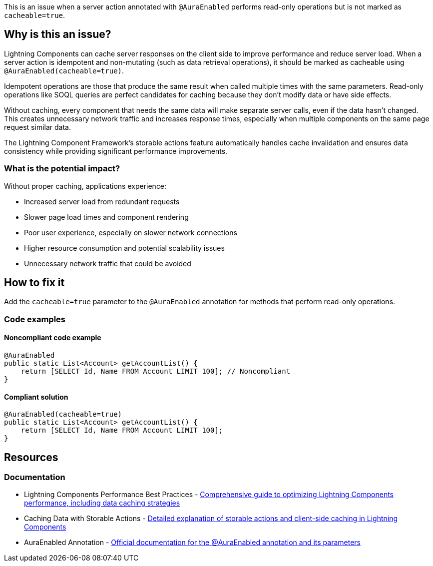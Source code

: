 This is an issue when a server action annotated with `@AuraEnabled` performs read-only operations but is not marked as `cacheable=true`.

== Why is this an issue?

Lightning Components can cache server responses on the client side to improve performance and reduce server load. When a server action is idempotent and non-mutating (such as data retrieval operations), it should be marked as cacheable using `@AuraEnabled(cacheable=true)`.

Idempotent operations are those that produce the same result when called multiple times with the same parameters. Read-only operations like SOQL queries are perfect candidates for caching because they don't modify data or have side effects.

Without caching, every component that needs the same data will make separate server calls, even if the data hasn't changed. This creates unnecessary network traffic and increases response times, especially when multiple components on the same page request similar data.

The Lightning Component Framework's storable actions feature automatically handles cache invalidation and ensures data consistency while providing significant performance improvements.

=== What is the potential impact?

Without proper caching, applications experience:

* Increased server load from redundant requests
* Slower page load times and component rendering
* Poor user experience, especially on slower network connections
* Higher resource consumption and potential scalability issues
* Unnecessary network traffic that could be avoided

== How to fix it

Add the `cacheable=true` parameter to the `@AuraEnabled` annotation for methods that perform read-only operations.

=== Code examples

==== Noncompliant code example

[source,apex,diff-id=1,diff-type=noncompliant]
----
@AuraEnabled
public static List<Account> getAccountList() {
    return [SELECT Id, Name FROM Account LIMIT 100]; // Noncompliant
}
----

==== Compliant solution

[source,apex,diff-id=1,diff-type=compliant]
----
@AuraEnabled(cacheable=true)
public static List<Account> getAccountList() {
    return [SELECT Id, Name FROM Account LIMIT 100];
}
----

== Resources

=== Documentation

 * Lightning Components Performance Best Practices - https://developer.salesforce.com/blogs/developer-relations/2017/04/lightning-components-performance-best-practices.html[Comprehensive guide to optimizing Lightning Components performance, including data caching strategies]

 * Caching Data with Storable Actions - https://developer.salesforce.com/blogs/developer-relations/2017/03/lightning-components-best-practices-caching-data-storable-actions.html[Detailed explanation of storable actions and client-side caching in Lightning Components]

 * AuraEnabled Annotation - https://developer.salesforce.com/docs/atlas.en-us.apexcode.meta/apexcode/apex_classes_annotation_AuraEnabled.htm[Official documentation for the @AuraEnabled annotation and its parameters]
